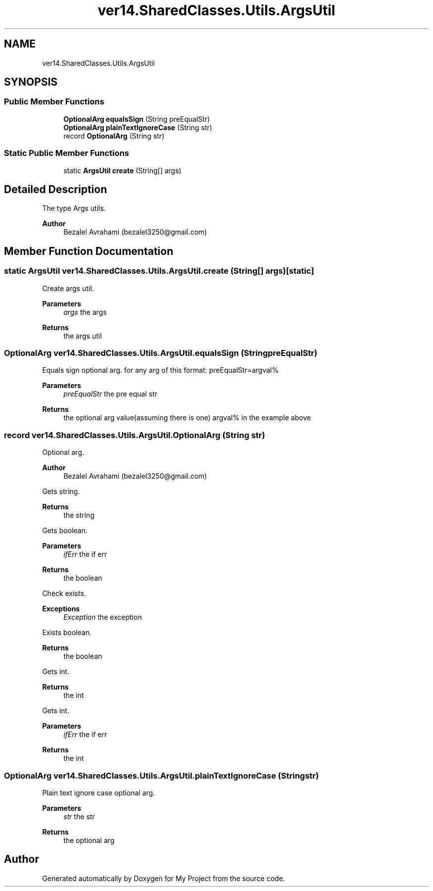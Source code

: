 .TH "ver14.SharedClasses.Utils.ArgsUtil" 3 "Sun Apr 24 2022" "My Project" \" -*- nroff -*-
.ad l
.nh
.SH NAME
ver14.SharedClasses.Utils.ArgsUtil
.SH SYNOPSIS
.br
.PP
.SS "Public Member Functions"

.in +1c
.ti -1c
.RI "\fBOptionalArg\fP \fBequalsSign\fP (String preEqualStr)"
.br
.ti -1c
.RI "\fBOptionalArg\fP \fBplainTextIgnoreCase\fP (String str)"
.br
.ti -1c
.RI "record \fBOptionalArg\fP (String str)"
.br
.in -1c
.SS "Static Public Member Functions"

.in +1c
.ti -1c
.RI "static \fBArgsUtil\fP \fBcreate\fP (String[] args)"
.br
.in -1c
.SH "Detailed Description"
.PP 
The type Args utils\&.
.PP
\fBAuthor\fP
.RS 4
Bezalel Avrahami (bezalel3250@gmail.com) 
.RE
.PP

.SH "Member Function Documentation"
.PP 
.SS "static \fBArgsUtil\fP ver14\&.SharedClasses\&.Utils\&.ArgsUtil\&.create (String[] args)\fC [static]\fP"
Create args util\&.
.PP
\fBParameters\fP
.RS 4
\fIargs\fP the args 
.RE
.PP
\fBReturns\fP
.RS 4
the args util 
.RE
.PP

.SS "\fBOptionalArg\fP ver14\&.SharedClasses\&.Utils\&.ArgsUtil\&.equalsSign (String preEqualStr)"
Equals sign optional arg\&. for any arg of this format: preEqualStr=argval%
.PP
\fBParameters\fP
.RS 4
\fIpreEqualStr\fP the pre equal str 
.RE
.PP
\fBReturns\fP
.RS 4
the optional arg value(assuming there is one) argval% in the example above 
.RE
.PP

.SS "record ver14\&.SharedClasses\&.Utils\&.ArgsUtil\&.OptionalArg (String str)"
Optional arg\&.
.PP
\fBAuthor\fP
.RS 4
Bezalel Avrahami (bezalel3250@gmail.com) 
.RE
.PP
Gets string\&.
.PP
\fBReturns\fP
.RS 4
the string
.RE
.PP
Gets boolean\&.
.PP
\fBParameters\fP
.RS 4
\fIifErr\fP the if err 
.RE
.PP
\fBReturns\fP
.RS 4
the boolean
.RE
.PP
Check exists\&.
.PP
\fBExceptions\fP
.RS 4
\fIException\fP the exception
.RE
.PP
Exists boolean\&.
.PP
\fBReturns\fP
.RS 4
the boolean
.RE
.PP
Gets int\&.
.PP
\fBReturns\fP
.RS 4
the int
.RE
.PP
Gets int\&.
.PP
\fBParameters\fP
.RS 4
\fIifErr\fP the if err 
.RE
.PP
\fBReturns\fP
.RS 4
the int
.RE
.PP

.SS "\fBOptionalArg\fP ver14\&.SharedClasses\&.Utils\&.ArgsUtil\&.plainTextIgnoreCase (String str)"
Plain text ignore case optional arg\&.
.PP
\fBParameters\fP
.RS 4
\fIstr\fP the str 
.RE
.PP
\fBReturns\fP
.RS 4
the optional arg 
.RE
.PP


.SH "Author"
.PP 
Generated automatically by Doxygen for My Project from the source code\&.
